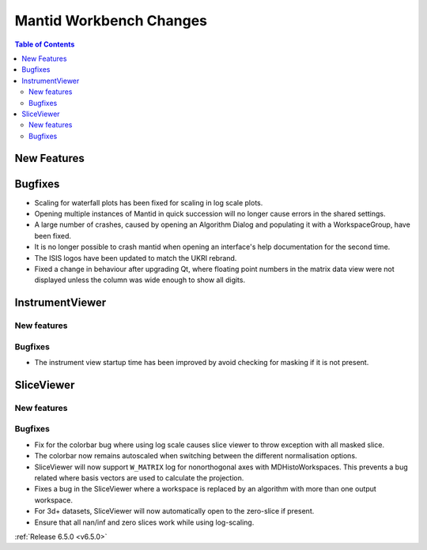 ========================
Mantid Workbench Changes
========================

.. contents:: Table of Contents
   :local:

New Features
------------



Bugfixes
--------
- Scaling for waterfall plots has been fixed for scaling in log scale plots.
- Opening multiple instances of Mantid in quick succession will no longer cause errors in the shared settings.
- A large number of crashes, caused by opening an Algorithm Dialog and populating it with a WorkspaceGroup, have been fixed.
- It is no longer possible to crash mantid when opening an interface's help documentation for the second time.
- The ISIS logos have been updated to match the UKRI rebrand.
- Fixed a change in behaviour after upgrading Qt, where floating point numbers in the matrix data view were not displayed unless the column was wide enough to show all digits.


InstrumentViewer
----------------

New features
############


Bugfixes
############
- The instrument view startup time has been improved by avoid checking for masking if it is not present.


SliceViewer
-----------

New features
############


Bugfixes
############
- Fix for the colorbar bug where using log scale causes slice viewer to throw exception with all masked slice.
- The colorbar now remains autoscaled when switching between the different normalisation options.
- SliceViewer will now support ``W_MATRIX`` log for nonorthogonal axes with MDHistoWorkspaces. This prevents a bug related where basis vectors are used to calculate the projection.
- Fixes a bug in the SliceViewer where a workspace is replaced by an algorithm with more than one output workspace.
- For 3d+ datasets, SliceViewer will now automatically open to the zero-slice if present.
- Ensure that all nan/inf and zero slices work while using log-scaling.


:ref:`Release 6.5.0 <v6.5.0>`